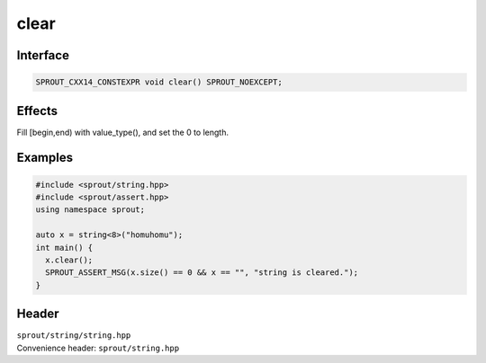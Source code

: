 .. _sprout-string-basic_string-clear:
###############################################################################
clear
###############################################################################

Interface
========================================
.. sourcecode:: c++

  SPROUT_CXX14_CONSTEXPR void clear() SPROUT_NOEXCEPT;

Effects
========================================

| Fill [begin,end) with value_type(), and set the 0 to length.

Examples
========================================
.. sourcecode:: c++

  #include <sprout/string.hpp>
  #include <sprout/assert.hpp>
  using namespace sprout;
  
  auto x = string<8>("homuhomu");
  int main() {
    x.clear();
    SPROUT_ASSERT_MSG(x.size() == 0 && x == "", "string is cleared.");
  }

Header
========================================

| ``sprout/string/string.hpp``
| Convenience header: ``sprout/string.hpp``


